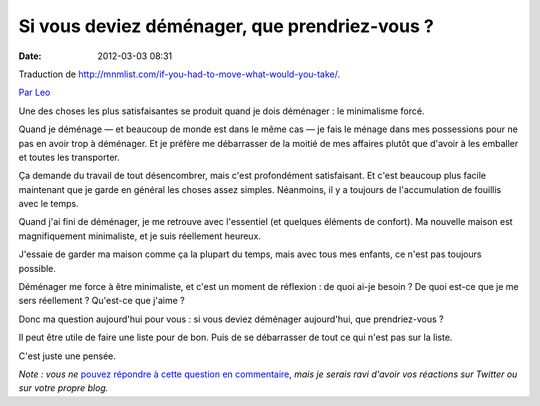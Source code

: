 Si vous deviez déménager, que prendriez-vous ?
##############################################
:date: 2012-03-03 08:31

Traduction de http://mnmlist.com/if-you-had-to-move-what-would-you-take/.

`Par Leo <http://twitter.com/zen_habits>`_

Une des choses les plus satisfaisantes se produit quand je dois déménager : le minimalisme forcé.

Quand je déménage — et beaucoup de monde est dans le même cas — je fais le ménage dans mes possessions pour ne pas en avoir trop à déménager. Et je préfère me débarrasser de la moitié de mes affaires plutôt que d'avoir à les emballer et toutes les transporter.

Ça demande du travail de tout désencombrer, mais c'est profondément satisfaisant. Et c'est beaucoup plus facile maintenant que je garde en général les choses assez simples. Néanmoins, il y a toujours de l'accumulation de fouillis avec le temps.

Quand j'ai fini de déménager, je me retrouve avec l'essentiel (et quelques éléments de confort). Ma nouvelle maison est magnifiquement minimaliste, et je suis réellement heureux.

J'essaie de garder ma maison comme ça la plupart du temps, mais avec tous mes enfants, ce n'est pas toujours possible.

Déménager me force à être minimaliste, et c'est un moment de réflexion : de quoi ai-je besoin ? De quoi est-ce que je me sers réellement ? Qu'est-ce que j'aime ?

Donc ma question aujourd'hui pour vous : si vous deviez déménager aujourd'hui, que prendriez-vous ?

Il peut être utile de faire une liste pour de bon. Puis de se débarrasser de tout ce qui n'est pas sur la liste.

C'est juste une pensée.

*Note : vous ne* `pouvez répondre à cette question en commentaire <../faq.html#pourquoi-pas-de-commentaires>`_, *mais je serais ravi d'avoir vos réactions sur Twitter ou sur votre propre blog.*
